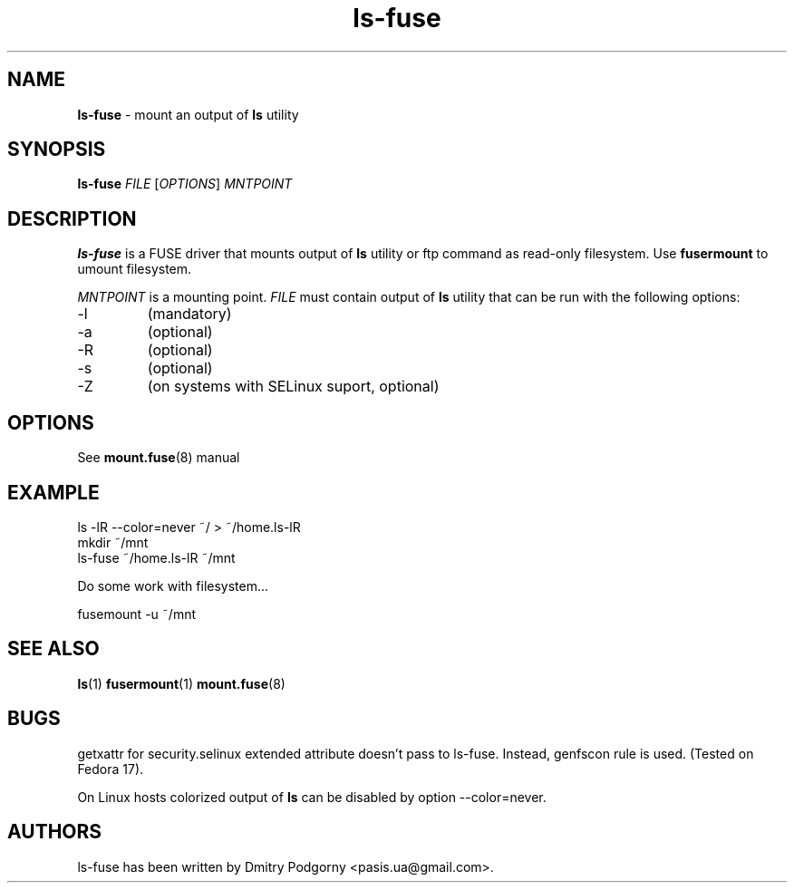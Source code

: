 .TH ls-fuse 1 "May 2013" "ls -lR output mounter"

.SH NAME
\fBls-fuse\fR \- mount an output of \fBls\fR utility

.SH SYNOPSIS
\fBls-fuse\fR \fIFILE\fR [\fIOPTIONS\fR] \fIMNTPOINT\fR

.SH DESCRIPTION
\fBls-fuse\fR is a FUSE driver that mounts output of \fBls\fR utility or ftp command as read-only filesystem. Use \fBfusermount\fR to umount filesystem.
.PP
\fIMNTPOINT\fR is a mounting point. \fIFILE\fR must contain output of \fBls\fR utility that can be run with the following options:
.IP -l
(mandatory)
.IP -a
(optional)
.IP -R
(optional)
.IP -s
(optional)
.IP -Z
(on systems with SELinux suport, optional)

.SH OPTIONS
See \fBmount.fuse\fR(8) manual

.SH EXAMPLE
.nf
ls -lR --color=never ~/ > ~/home.ls-lR
mkdir ~/mnt
ls-fuse ~/home.ls-lR ~/mnt
.fi
.PP
Do some work with filesystem...
.PP
.nf
fusemount -u ~/mnt
.fi

.SH SEE ALSO
\fBls\fR(1)
\fBfusermount\fR(1)
\fBmount.fuse\fR(8)

.SH BUGS
getxattr for security.selinux extended attribute doesn't pass to ls-fuse. Instead, genfscon rule is used. (Tested on Fedora 17).
.PP
On Linux hosts colorized output of \fBls\fR can be disabled by option --color=never.

.SH AUTHORS
ls-fuse has been written by Dmitry Podgorny <pasis.ua@gmail.com>.
